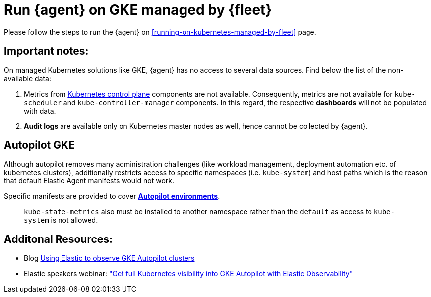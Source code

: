 [[running-on-gke-managed-by-fleet]]
= Run {agent} on GKE managed by {fleet}

Please follow the steps to run the {agent} on <<running-on-kubernetes-managed-by-fleet>> page.

[discrete]
== Important notes:

On managed Kubernetes solutions like GKE, {agent} has no access to several data sources. Find below the list of the non-available data:

1. Metrics from https://kubernetes.io/docs/concepts/overview/components/#control-plane-components[Kubernetes control plane] components are not available. Consequently, metrics are not available for `kube-scheduler` and `kube-controller-manager`
components. In this regard, the respective **dashboards** will not be populated with data.
2. **Audit logs** are available only on Kubernetes master nodes as well, hence cannot be collected by {agent}.

== Autopilot GKE

Although autopilot removes many administration challenges (like workload management, deployment automation etc. of kubernetes clusters), additionally restricts access to specific namespaces (i.e. `kube-system`) and host paths which is the reason that default Elastic Agent manifests would not work.

Specific manifests are provided to cover **https://github.com/elastic/elastic-agent/blob/main/docs/elastic-agent-gke-autopilot.md[Autopilot environments]**.

> `kube-state-metrics` also must be installed to another namespace rather than the `default` as access to `kube-system` is not allowed.

== Additonal Resources:

- Blog https://www.elastic.co/blog/elastic-observe-gke-autopilot-clusters[Using Elastic to observe GKE Autopilot clusters]
- Elastic speakers webinar: https://www.elastic.co/virtual-events/get-full-kubernetes-visibility-into-gke-autopilot-with-elastic-observability["Get full Kubernetes visibility into GKE Autopilot with Elastic Observability"]

